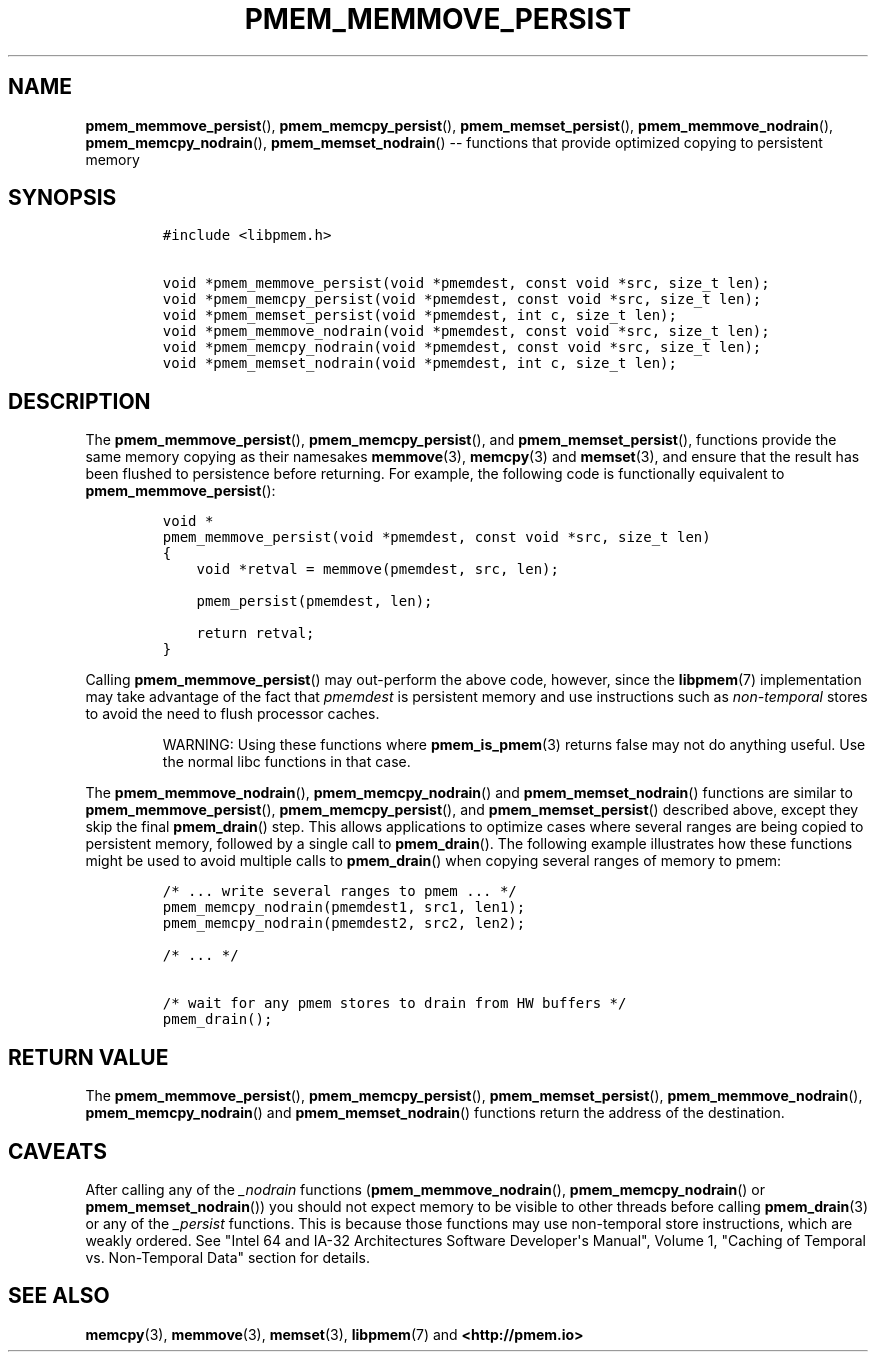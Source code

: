 .\" Automatically generated by Pandoc 1.16.0.2
.\"
.TH "PMEM_MEMMOVE_PERSIST" "3" "2018-02-14" "PMDK - pmem API version 1.0" "PMDK Programmer's Manual"
.hy
.\" Copyright 2014-2018, Intel Corporation
.\"
.\" Redistribution and use in source and binary forms, with or without
.\" modification, are permitted provided that the following conditions
.\" are met:
.\"
.\"     * Redistributions of source code must retain the above copyright
.\"       notice, this list of conditions and the following disclaimer.
.\"
.\"     * Redistributions in binary form must reproduce the above copyright
.\"       notice, this list of conditions and the following disclaimer in
.\"       the documentation and/or other materials provided with the
.\"       distribution.
.\"
.\"     * Neither the name of the copyright holder nor the names of its
.\"       contributors may be used to endorse or promote products derived
.\"       from this software without specific prior written permission.
.\"
.\" THIS SOFTWARE IS PROVIDED BY THE COPYRIGHT HOLDERS AND CONTRIBUTORS
.\" "AS IS" AND ANY EXPRESS OR IMPLIED WARRANTIES, INCLUDING, BUT NOT
.\" LIMITED TO, THE IMPLIED WARRANTIES OF MERCHANTABILITY AND FITNESS FOR
.\" A PARTICULAR PURPOSE ARE DISCLAIMED. IN NO EVENT SHALL THE COPYRIGHT
.\" OWNER OR CONTRIBUTORS BE LIABLE FOR ANY DIRECT, INDIRECT, INCIDENTAL,
.\" SPECIAL, EXEMPLARY, OR CONSEQUENTIAL DAMAGES (INCLUDING, BUT NOT
.\" LIMITED TO, PROCUREMENT OF SUBSTITUTE GOODS OR SERVICES; LOSS OF USE,
.\" DATA, OR PROFITS; OR BUSINESS INTERRUPTION) HOWEVER CAUSED AND ON ANY
.\" THEORY OF LIABILITY, WHETHER IN CONTRACT, STRICT LIABILITY, OR TORT
.\" (INCLUDING NEGLIGENCE OR OTHERWISE) ARISING IN ANY WAY OUT OF THE USE
.\" OF THIS SOFTWARE, EVEN IF ADVISED OF THE POSSIBILITY OF SUCH DAMAGE.
.SH NAME
.PP
\f[B]pmem_memmove_persist\f[](), \f[B]pmem_memcpy_persist\f[](),
\f[B]pmem_memset_persist\f[](), \f[B]pmem_memmove_nodrain\f[](),
\f[B]pmem_memcpy_nodrain\f[](), \f[B]pmem_memset_nodrain\f[]() \-\-
functions that provide optimized copying to persistent memory
.SH SYNOPSIS
.IP
.nf
\f[C]
#include\ <libpmem.h>

void\ *pmem_memmove_persist(void\ *pmemdest,\ const\ void\ *src,\ size_t\ len);
void\ *pmem_memcpy_persist(void\ *pmemdest,\ const\ void\ *src,\ size_t\ len);
void\ *pmem_memset_persist(void\ *pmemdest,\ int\ c,\ size_t\ len);
void\ *pmem_memmove_nodrain(void\ *pmemdest,\ const\ void\ *src,\ size_t\ len);
void\ *pmem_memcpy_nodrain(void\ *pmemdest,\ const\ void\ *src,\ size_t\ len);
void\ *pmem_memset_nodrain(void\ *pmemdest,\ int\ c,\ size_t\ len);
\f[]
.fi
.SH DESCRIPTION
.PP
The \f[B]pmem_memmove_persist\f[](), \f[B]pmem_memcpy_persist\f[](), and
\f[B]pmem_memset_persist\f[](), functions provide the same memory
copying as their namesakes \f[B]memmove\f[](3), \f[B]memcpy\f[](3) and
\f[B]memset\f[](3), and ensure that the result has been flushed to
persistence before returning.
For example, the following code is functionally equivalent to
\f[B]pmem_memmove_persist\f[]():
.IP
.nf
\f[C]
void\ *
pmem_memmove_persist(void\ *pmemdest,\ const\ void\ *src,\ size_t\ len)
{
\ \ \ \ void\ *retval\ =\ memmove(pmemdest,\ src,\ len);

\ \ \ \ pmem_persist(pmemdest,\ len);

\ \ \ \ return\ retval;
}
\f[]
.fi
.PP
Calling \f[B]pmem_memmove_persist\f[]() may out\-perform the above code,
however, since the \f[B]libpmem\f[](7) implementation may take advantage
of the fact that \f[I]pmemdest\f[] is persistent memory and use
instructions such as \f[I]non\-temporal\f[] stores to avoid the need to
flush processor caches.
.RS
.PP
WARNING: Using these functions where \f[B]pmem_is_pmem\f[](3) returns
false may not do anything useful.
Use the normal libc functions in that case.
.RE
.PP
The \f[B]pmem_memmove_nodrain\f[](), \f[B]pmem_memcpy_nodrain\f[]() and
\f[B]pmem_memset_nodrain\f[]() functions are similar to
\f[B]pmem_memmove_persist\f[](), \f[B]pmem_memcpy_persist\f[](), and
\f[B]pmem_memset_persist\f[]() described above, except they skip the
final \f[B]pmem_drain\f[]() step.
This allows applications to optimize cases where several ranges are
being copied to persistent memory, followed by a single call to
\f[B]pmem_drain\f[]().
The following example illustrates how these functions might be used to
avoid multiple calls to \f[B]pmem_drain\f[]() when copying several
ranges of memory to pmem:
.IP
.nf
\f[C]
/*\ ...\ write\ several\ ranges\ to\ pmem\ ...\ */
pmem_memcpy_nodrain(pmemdest1,\ src1,\ len1);
pmem_memcpy_nodrain(pmemdest2,\ src2,\ len2);

/*\ ...\ */

/*\ wait\ for\ any\ pmem\ stores\ to\ drain\ from\ HW\ buffers\ */
pmem_drain();
\f[]
.fi
.SH RETURN VALUE
.PP
The \f[B]pmem_memmove_persist\f[](), \f[B]pmem_memcpy_persist\f[](),
\f[B]pmem_memset_persist\f[](), \f[B]pmem_memmove_nodrain\f[](),
\f[B]pmem_memcpy_nodrain\f[]() and \f[B]pmem_memset_nodrain\f[]()
functions return the address of the destination.
.SH CAVEATS
.PP
After calling any of the \f[I]_nodrain\f[] functions
(\f[B]pmem_memmove_nodrain\f[](), \f[B]pmem_memcpy_nodrain\f[]() or
\f[B]pmem_memset_nodrain\f[]()) you should not expect memory to be
visible to other threads before calling \f[B]pmem_drain\f[](3) or any of
the \f[I]_persist\f[] functions.
This is because those functions may use non\-temporal store
instructions, which are weakly ordered.
See "Intel 64 and IA\-32 Architectures Software Developer\[aq]s Manual",
Volume 1, "Caching of Temporal vs.
Non\-Temporal Data" section for details.
.SH SEE ALSO
.PP
\f[B]memcpy\f[](3), \f[B]memmove\f[](3), \f[B]memset\f[](3),
\f[B]libpmem\f[](7) and \f[B]<http://pmem.io>\f[]
